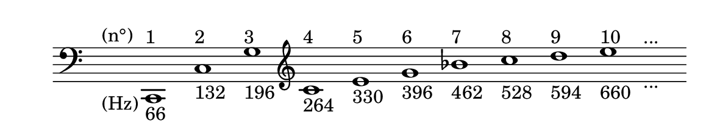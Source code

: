 
\version "2.20.0"       
\language "english" 

#(set! paper-alist (cons '("mio formato" . (cons (* 150 mm) (* 28 mm))) paper-alist))     
\paper {#(set-paper-size "mio formato") top-margin = 4 left-margin = 0}  
\header {tagline = ""}

\relative c' { 
\cadenzaOn 
\omit Staff.TimeSignature 
\hide Staff.Stem
\clef bass
s1_"(Hz)"^"(n°)"
c,,1_"66"^"1"
c'_"132"^"2" 
g'_"196"^"3"
\clef treble
c_"264"^"4" 
e_"330"^"5" 
g_"396"^"6" 
bf_"462"^"7" 
c_"528"^"8" 
d_"594"^"9" 
e_"660"^"10" 
s_"..."^"..." 
}
